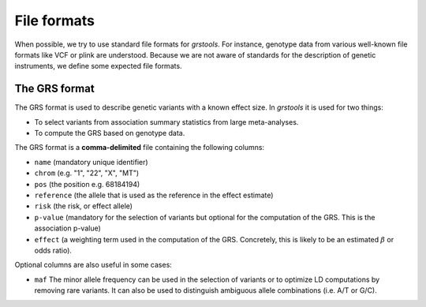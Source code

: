 File formats
=============

When possible, we try to use standard file formats for `grstools`. For
instance, genotype data from various well-known file formats like VCF or plink
are understood. Because we are not aware of standards for the description
of genetic instruments, we define some expected file formats.

The GRS format
^^^^^^^^^^^^^^^

The GRS format is used to describe genetic variants with a known effect size.
In `grstools` it is used for two things:

- To select variants from  association summary statistics from large
  meta-analyses.
- To compute the GRS based on genotype data.

The GRS format is a **comma-delimited** file containing the following columns:

- ``name`` (mandatory unique identifier)
- ``chrom`` (e.g. "1", "22", "X", "MT")
- ``pos`` (the position e.g. 68184194)
- ``reference`` (the allele that is used as the reference in the effect
  estimate)
- ``risk`` (the risk, or effect allele)
- ``p-value`` (mandatory for the selection of variants but optional for the
  computation of the GRS. This is the association p-value)
- ``effect`` (a weighting term used in the computation of the GRS. Concretely,
  this is likely to be an estimated :math:`\beta` or odds ratio).

Optional columns are also useful in some cases:

- ``maf`` The minor allele frequency can be used in the selection of variants
  or to optimize LD computations by removing rare variants. It can also be used
  to distinguish ambiguous allele combinations (i.e. A/T or G/C).

